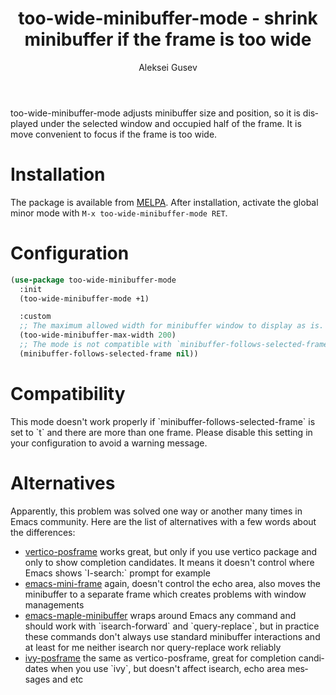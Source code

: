 #+title: too-wide-minibuffer-mode - shrink minibuffer if the frame is too wide
#+author: Aleksei Gusev
#+language: en

#+html: <a href="https://www.gnu.org/software/emacs/"><img alt="GNU Emacs" src="https://img.shields.io/badge/GNU_Emacs-29.1%2B-%237F5AB6?logo=gnuemacs&logoColor=white"/></a>

too-wide-minibuffer-mode adjusts minibuffer size and position, so it is displayed under the selected window and occupied half of the frame. It is move convenient to focus if the frame is too wide.

#+html: <img src="https://github.com/hron/too-wide-minibuffer-mode/blob/main/too-wide-minibuffer-demo.png?raw=true">

* Installation

The package is available from
[[https://melpa.org/#/too-wide-minibuffer-mode][MELPA]].  After installation, activate the
global minor mode with =M-x too-wide-minibuffer-mode RET=.

* Configuration


#+begin_src emacs-lisp
(use-package too-wide-minibuffer-mode
  :init
  (too-wide-minibuffer-mode +1)

  :custom
  ;; The maximum allowed width for minibuffer window to display as is.
  (too-wide-minibuffer-max-width 200)
  ;; The mode is not compatible with `minibuffer-follows-selected-frame` set to `t`
  (minibuffer-follows-selected-frame nil))
#+end_src

* Compatibility

This mode doesn't work properly if `minibuffer-follows-selected-frame` is set to
`t` and there are more than one frame. Please disable this setting in your
configuration to avoid a warning message.

* Alternatives

Apparently, this problem was solved one way or another many times in Emacs community. Here are the list of alternatives with a few words about the differences:

- [[https://github.com/tumashu/vertico-posframe][vertico-posframe]] works great, but only if you use vertico package and only to show completion candidates. It means it doesn't control where Emacs shows `I-search:` prompt for example
- [[https://github.com/muffinmad/emacs-mini-frame?tab=readme-ov-file][emacs-mini-frame]] again, doesn't control the echo area, also moves the minibuffer to a separate frame which creates problems with window managements
- [[https://github.com/honmaple/emacs-maple-minibuffer/][emacs-maple-minibuffer]] wraps around Emacs any command and should work with `isearch-forward` and `query-replace`, but in practice these commands don't always use standard minibuffer interactions and at least for me neither isearch nor query-replace work reliably
- [[https://github.com/tumashu/ivy-posframe][ivy-posframe]] the same as vertico-posframe, great for completion candidates when you use `ivy`, but doesn't affect isearch, echo area messages and etc
